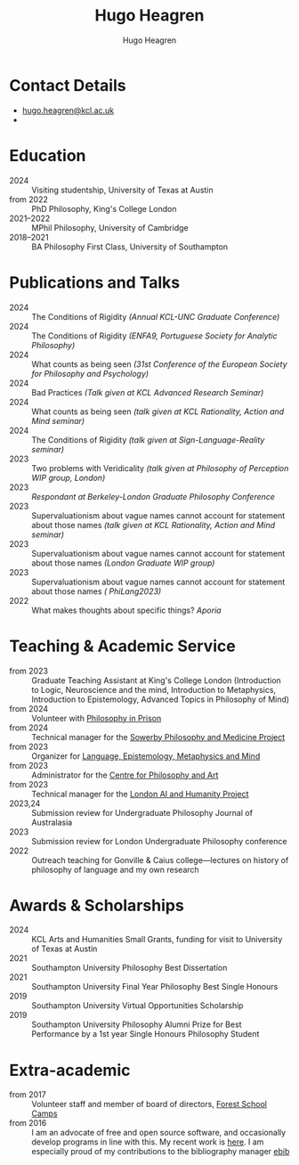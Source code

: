 #+TITLE: Hugo Heagren
#+AUTHOR: Hugo Heagren
#+KEYWORDS: philosophy,academic,academia,university,cv,resume,curriculum vitae
#+OPTIONS: toc:nil
#+OPTIONS: num:nil
#+LATEX_CLASS: cv

* Contact Details
- [[mailto:hugo.heagren@kcl.ac.uk][hugo.heagren@kcl.ac.uk]]
- \orcidcompactlink{0009-0005-6052-3369}

* Education
- 2024 :: Visiting studentship, University of Texas at Austin
- from 2022 :: PhD Philosophy, King's College London
- 2021--2022 :: MPhil Philosophy, University of Cambridge
- 2018--2021 :: BA Philosophy First Class, University of Southampton
  
* Publications and Talks
- 2024 :: The Conditions of Rigidity /(Annual KCL-UNC Graduate
  Conference)/
- 2024 :: The Conditions of Rigidity /(ENFA9, Portuguese Society for
  Analytic Philosophy)/
- 2024 :: What counts as being seen /(31st Conference of the European
  Society for Philosophy and Psychology)/
- 2024 :: Bad Practices /(Talk given at KCL Advanced Research Seminar)/
- 2024 :: What counts as being seen /(talk given at KCL Rationality,
  Action and Mind seminar)/
- 2024 :: The Conditions of Rigidity /(talk given at
  Sign-Language-Reality seminar)/
- 2023 :: Two problems with Veridicality /(talk given at Philosophy of
  Perception WIP group, London)/
- 2023 :: /Respondant at Berkeley-London Graduate Philosophy Conference/
- 2023 :: Supervaluationism about vague names cannot account for
  statement about those names /(talk given at KCL Rationality, Action
  and Mind seminar)/
- 2023 :: Supervaluationism about vague names cannot account for
  statement about those names /(London Graduate WIP group)/
- 2023 :: Supervaluationism about vague names cannot account for
  statement about those names /( PhiLang2023)/
- 2022 :: What makes thoughts about specific things? /Aporia/

* Teaching & Academic Service
- from 2023 :: Graduate Teaching Assistant at King's College London
  (Introduction to Logic, Neuroscience and the mind, Introduction to
  Metaphysics, Introduction to Epistemology, Advanced Topics in
  Philosophy of Mind)
- from 2024 :: Volunteer with [[https://www.philosophyinprison.com/][Philosophy in Prison]]
- from 2024 :: Technical manager for the [[https://www.philosophyandmedicine.org/][Sowerby Philosophy and
  Medicine Project]]
- from 2023 :: Organizer for [[https://www.lemm-london.co.uk/][Language, Epistemology, Metaphysics and Mind]]
- from 2023 :: Administrator for the [[https://philosophyarts.co.uk/][Centre for Philosophy and Art]]
- from 2023 :: Technical manager for the [[https://www.ai-humanity-london.com/][London AI and Humanity Project]]
- 2023,24 :: Submission review for Undergraduate Philosophy Journal of
  Australasia 
- 2023 :: Submission review for London Undergraduate Philosophy
  conference
- 2022 :: Outreach teaching for Gonville & Caius college---lectures on
  history of philosophy of language and my own research

* Awards & Scholarships
- 2024 :: KCL Arts and Humanities Small Grants, funding for visit to
  University of Texas at Austin
- 2021 :: Southampton University Philosophy Best Dissertation
- 2021 :: Southampton University Final Year Philosophy Best Single
  Honours
- 2019 :: Southampton University Virtual Opportunities Scholarship
- 2019 :: Southampton University Philosophy Alumni Prize for Best
  Performance by a 1st year Single Honours Philosophy Student

* Extra-academic
- from 2017 :: Volunteer staff and member of board of directors,
  [[https://www.fsc.org.uk/][Forest School Camps]]
- from 2016 :: I am an advocate of free and open source software, and
  occasionally develop programs in line with this. My recent work is
  [[https://github.com/Hugo-Heagren][here]]. I am especially proud of my contributions to the bibliography
  manager [[https://joostkremers.github.io/ebib/][ebib]]

